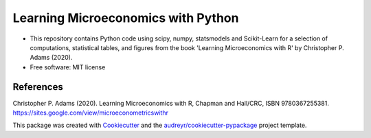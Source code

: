 =========================================
Learning Microeconomics with Python
=========================================


.. image:: https://img.shields.io/pypi/v/learning_microeconomics_with_python.svg
        :target: https://pypi.python.org/pypi/learning_microeconomics_with_python

.. image:: https://img.shields.io/travis/amc-econ/learning_microeconomics_with_python.svg
        :target: https://travis-ci.com/amc-econ/learning_microeconomics_with_python

.. image:: https://readthedocs.org/projects/learning-microeconomics-with-python/badge/?version=latest
        :target: https://learning-microeconomics-with-python.readthedocs.io/en/latest/?badge=latest
        :alt: Documentation Status


* This repository contains Python code using scipy, numpy, statsmodels and Scikit-Learn for a selection of computations, statistical tables, and figures from the book 'Learning Microeconomics with R' by Christopher P. Adams (2020).

* Free software: MIT license


References
-------

Christopher P. Adams (2020). Learning Microeconomics with R, Chapman and Hall/CRC, ISBN 9780367255381. https://sites.google.com/view/microeconometricswithr

This package was created with Cookiecutter_ and the `audreyr/cookiecutter-pypackage`_ project template.

.. _Cookiecutter: https://github.com/audreyr/cookiecutter
.. _`audreyr/cookiecutter-pypackage`: https://github.com/audreyr/cookiecutter-pypackage
